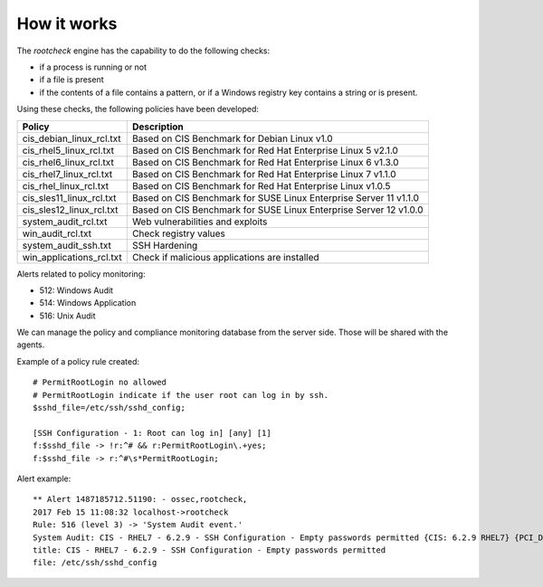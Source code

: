 .. _manual_rootcheck:

How it works
=================================

The *rootcheck* engine has the capability to do the following checks:

- if a process is running or not
- if a file is present
- if the contents of a file contains a pattern, or if a Windows registry key contains a string or is present.

Using these checks, the following policies have been developed:

+--------------------------+--------------------------------------------------------------------+
| Policy                   | Description                                                        |
+==========================+====================================================================+
| cis_debian_linux_rcl.txt | Based on CIS Benchmark for Debian Linux v1.0                       |
+--------------------------+--------------------------------------------------------------------+
| cis_rhel5_linux_rcl.txt  | Based on CIS Benchmark for Red Hat Enterprise Linux 5 v2.1.0       |
+--------------------------+--------------------------------------------------------------------+
| cis_rhel6_linux_rcl.txt  | Based on CIS Benchmark for Red Hat Enterprise Linux 6 v1.3.0       |
+--------------------------+--------------------------------------------------------------------+
| cis_rhel7_linux_rcl.txt  | Based on CIS Benchmark for Red Hat Enterprise Linux 7 v1.1.0       |
+--------------------------+--------------------------------------------------------------------+
| cis_rhel_linux_rcl.txt   | Based on CIS Benchmark for Red Hat Enterprise Linux v1.0.5         |
+--------------------------+--------------------------------------------------------------------+
| cis_sles11_linux_rcl.txt | Based on CIS Benchmark for SUSE Linux Enterprise Server 11 v1.1.0  |
+--------------------------+--------------------------------------------------------------------+
| cis_sles12_linux_rcl.txt | Based on CIS Benchmark for SUSE Linux Enterprise Server 12 v1.0.0  |
+--------------------------+--------------------------------------------------------------------+
| system_audit_rcl.txt     | Web vulnerabilities and exploits                                   |
+--------------------------+--------------------------------------------------------------------+
| win_audit_rcl.txt        | Check registry values                                              |
+--------------------------+--------------------------------------------------------------------+
| system_audit_ssh.txt     | SSH Hardening                                                      |
+--------------------------+--------------------------------------------------------------------+
| win_applications_rcl.txt | Check if malicious applications are installed                      |
+--------------------------+--------------------------------------------------------------------+


Alerts related to policy monitoring:

- 512: Windows Audit
- 514: Windows Application
- 516: Unix Audit

We can manage the policy and compliance monitoring database from the server side. Those will be shared with the agents.

Example of a policy rule created::

  # PermitRootLogin no allowed
  # PermitRootLogin indicate if the user root can log in by ssh.
  $sshd_file=/etc/ssh/sshd_config;

  [SSH Configuration - 1: Root can log in] [any] [1]
  f:$sshd_file -> !r:^# && r:PermitRootLogin\.+yes;
  f:$sshd_file -> r:^#\s*PermitRootLogin;

Alert example::

  ** Alert 1487185712.51190: - ossec,rootcheck,
  2017 Feb 15 11:08:32 localhost->rootcheck
  Rule: 516 (level 3) -> 'System Audit event.'
  System Audit: CIS - RHEL7 - 6.2.9 - SSH Configuration - Empty passwords permitted {CIS: 6.2.9 RHEL7} {PCI_DSS: 4.1}. File: /etc/ssh/sshd_config. Reference: https://benchmarks.cisecurity.org/tools2/linux/CIS_Red_Hat_Enterprise_Linux_7_Benchmark_v1.1.0.pdf .
  title: CIS - RHEL7 - 6.2.9 - SSH Configuration - Empty passwords permitted
  file: /etc/ssh/sshd_config
